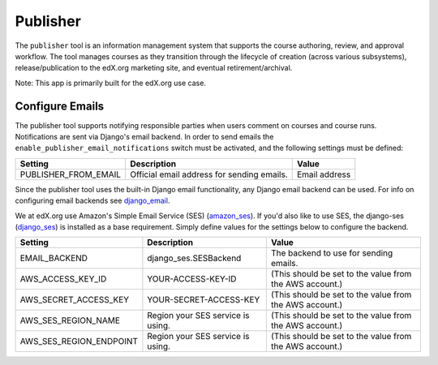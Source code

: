 Publisher
=========

The ``publisher`` tool is an information management system that supports the course authoring, review, and approval workflow. The tool manages courses as they transition through the lifecycle of creation (across various subsystems), release/publication to the edX.org marketing site, and eventual retirement/archival.

Note: This app is primarily built for the edX.org use case.


Configure Emails
----------------
The publisher tool supports notifying responsible parties when users comment on courses and course runs. Notifications are sent via Django's email backend. In order to send emails the ``enable_publisher_email_notifications`` switch must be activated, and the following settings must be defined:

+------------------------------------+----------------------------------------------------------------------------+--------------------------------------------------------------------------+
| Setting                            | Description                                                                | Value                                                                    |
+====================================+============================================================================+==========================================================================+
| PUBLISHER_FROM_EMAIL               | Official email address for sending emails.                                 | Email address                                                            |
+------------------------------------+----------------------------------------------------------------------------+--------------------------------------------------------------------------+

Since the publisher tool uses the built-in Django email functionality, any Django email backend can be used. For info on configuring email backends see `django_email`_.

.. _django_email: https://docs.djangoproject.com/en/1.10/topics/email/

We at edX.org use Amazon's Simple Email Service (SES) (`amazon_ses`_). If you'd also like to use SES, the django-ses (`django_ses`_) is installed as a base requirement. Simply define values for the settings below to configure the backend.

.. _amazon_ses: https://aws.amazon.com/ses/
.. _django_ses: https://github.com/django-ses/django-ses

+------------------------------------+----------------------------------------------------------------------------+--------------------------------------------------------------------------+
| Setting                            | Description                                                                | Value                                                                    |
+====================================+============================================================================+==========================================================================+
| EMAIL_BACKEND                      | django_ses.SESBackend                                                      | The backend to use for sending emails.                                   |
+------------------------------------+----------------------------------------------------------------------------+--------------------------------------------------------------------------+
| AWS_ACCESS_KEY_ID                  | YOUR-ACCESS-KEY-ID                                                         | (This should be set to the value from the AWS account.)                  |
+------------------------------------+----------------------------------------------------------------------------+--------------------------------------------------------------------------+
| AWS_SECRET_ACCESS_KEY              | YOUR-SECRET-ACCESS-KEY                                                     | (This should be set to the value from the AWS account.)                  |
+------------------------------------+----------------------------------------------------------------------------+--------------------------------------------------------------------------+
| AWS_SES_REGION_NAME                | Region your SES service is using.                                          | (This should be set to the value from the AWS account.)                  |
+------------------------------------+----------------------------------------------------------------------------+--------------------------------------------------------------------------+
| AWS_SES_REGION_ENDPOINT            | Region your SES service is using.                                          | (This should be set to the value from the AWS account.)                  |
+------------------------------------+----------------------------------------------------------------------------+--------------------------------------------------------------------------+

